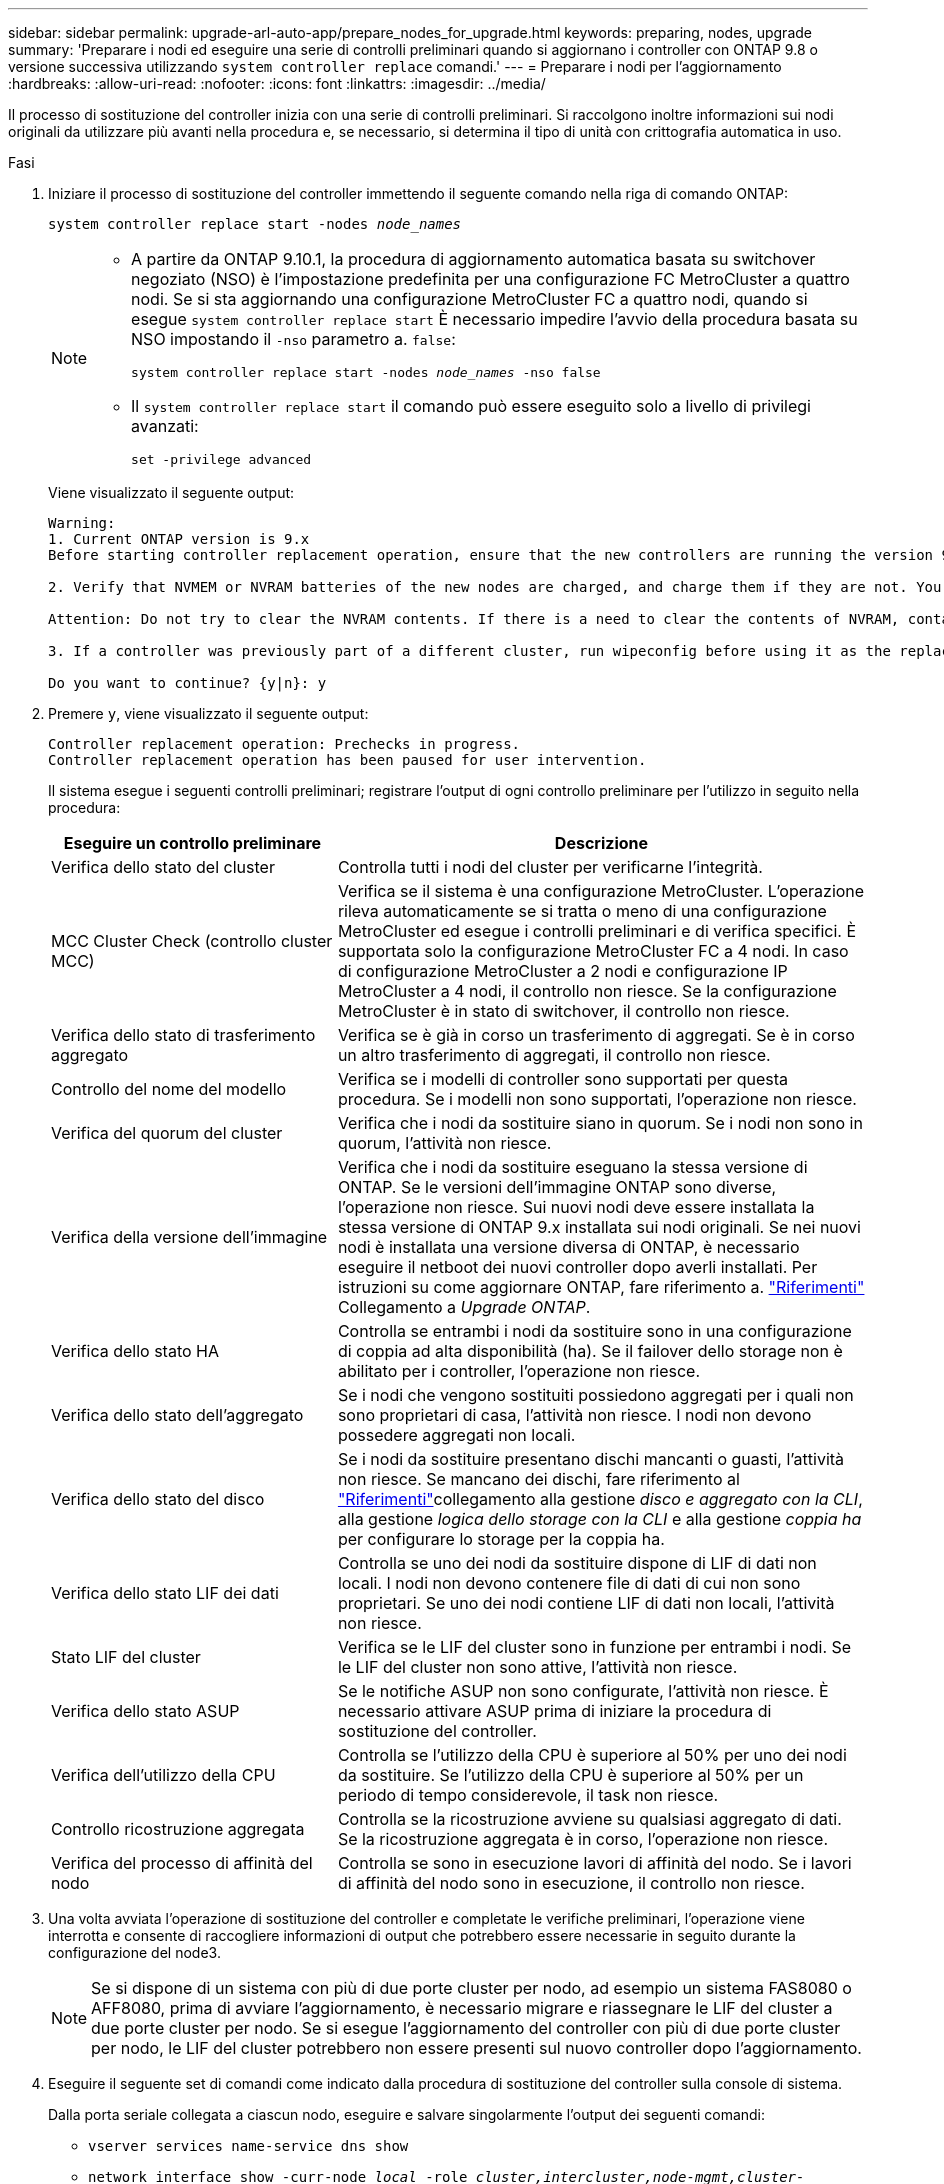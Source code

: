 ---
sidebar: sidebar 
permalink: upgrade-arl-auto-app/prepare_nodes_for_upgrade.html 
keywords: preparing, nodes, upgrade 
summary: 'Preparare i nodi ed eseguire una serie di controlli preliminari quando si aggiornano i controller con ONTAP 9.8 o versione successiva utilizzando `system controller replace` comandi.' 
---
= Preparare i nodi per l'aggiornamento
:hardbreaks:
:allow-uri-read: 
:nofooter: 
:icons: font
:linkattrs: 
:imagesdir: ../media/


[role="lead"]
Il processo di sostituzione del controller inizia con una serie di controlli preliminari. Si raccolgono inoltre informazioni sui nodi originali da utilizzare più avanti nella procedura e, se necessario, si determina il tipo di unità con crittografia automatica in uso.

.Fasi
. Iniziare il processo di sostituzione del controller immettendo il seguente comando nella riga di comando ONTAP:
+
`system controller replace start -nodes _node_names_`

+
[NOTE]
====
** A partire da ONTAP 9.10.1, la procedura di aggiornamento automatica basata su switchover negoziato (NSO) è l'impostazione predefinita per una configurazione FC MetroCluster a quattro nodi. Se si sta aggiornando una configurazione MetroCluster FC a quattro nodi, quando si esegue `system controller replace start` È necessario impedire l'avvio della procedura basata su NSO impostando il `-nso` parametro a. `false`:
+
`system controller replace start -nodes _node_names_ -nso false`

** Il `system controller replace start` il comando può essere eseguito solo a livello di privilegi avanzati:
+
`set -privilege advanced`



====
+
Viene visualizzato il seguente output:

+
....
Warning:
1. Current ONTAP version is 9.x
Before starting controller replacement operation, ensure that the new controllers are running the version 9.x

2. Verify that NVMEM or NVRAM batteries of the new nodes are charged, and charge them if they are not. You need to physically check the new nodes to see if the NVMEM or NVRAM  batteries are charged. You can check the battery status either by connecting to a serial console or using SSH, logging into the Service Processor (SP) or Baseboard Management Controller (BMC) for your system, and use the system sensors to see if the battery has a sufficient charge.

Attention: Do not try to clear the NVRAM contents. If there is a need to clear the contents of NVRAM, contact NetApp technical support.

3. If a controller was previously part of a different cluster, run wipeconfig before using it as the replacement controller.

Do you want to continue? {y|n}: y
....
. Premere `y`, viene visualizzato il seguente output:
+
....
Controller replacement operation: Prechecks in progress.
Controller replacement operation has been paused for user intervention.
....
+
Il sistema esegue i seguenti controlli preliminari; registrare l'output di ogni controllo preliminare per l'utilizzo in seguito nella procedura:

+
[cols="35,65"]
|===
| Eseguire un controllo preliminare | Descrizione 


| Verifica dello stato del cluster | Controlla tutti i nodi del cluster per verificarne l'integrità. 


| MCC Cluster Check (controllo cluster MCC) | Verifica se il sistema è una configurazione MetroCluster. L'operazione rileva automaticamente se si tratta o meno di una configurazione MetroCluster ed esegue i controlli preliminari e di verifica specifici. È supportata solo la configurazione MetroCluster FC a 4 nodi. In caso di configurazione MetroCluster a 2 nodi e configurazione IP MetroCluster a 4 nodi, il controllo non riesce. Se la configurazione MetroCluster è in stato di switchover, il controllo non riesce. 


| Verifica dello stato di trasferimento aggregato | Verifica se è già in corso un trasferimento di aggregati. Se è in corso un altro trasferimento di aggregati, il controllo non riesce. 


| Controllo del nome del modello | Verifica se i modelli di controller sono supportati per questa procedura. Se i modelli non sono supportati, l'operazione non riesce. 


| Verifica del quorum del cluster | Verifica che i nodi da sostituire siano in quorum. Se i nodi non sono in quorum, l'attività non riesce. 


| Verifica della versione dell'immagine | Verifica che i nodi da sostituire eseguano la stessa versione di ONTAP. Se le versioni dell'immagine ONTAP sono diverse, l'operazione non riesce. Sui nuovi nodi deve essere installata la stessa versione di ONTAP 9.x installata sui nodi originali. Se nei nuovi nodi è installata una versione diversa di ONTAP, è necessario eseguire il netboot dei nuovi controller dopo averli installati. Per istruzioni su come aggiornare ONTAP, fare riferimento a. link:other_references.html["Riferimenti"] Collegamento a _Upgrade ONTAP_. 


| Verifica dello stato HA | Controlla se entrambi i nodi da sostituire sono in una configurazione di coppia ad alta disponibilità (ha). Se il failover dello storage non è abilitato per i controller, l'operazione non riesce. 


| Verifica dello stato dell'aggregato | Se i nodi che vengono sostituiti possiedono aggregati per i quali non sono proprietari di casa, l'attività non riesce. I nodi non devono possedere aggregati non locali. 


| Verifica dello stato del disco | Se i nodi da sostituire presentano dischi mancanti o guasti, l'attività non riesce. Se mancano dei dischi, fare riferimento al link:other_references.html["Riferimenti"]collegamento alla gestione _disco e aggregato con la CLI_, alla gestione _logica dello storage con la CLI_ e alla gestione _coppia ha_ per configurare lo storage per la coppia ha. 


| Verifica dello stato LIF dei dati | Controlla se uno dei nodi da sostituire dispone di LIF di dati non locali. I nodi non devono contenere file di dati di cui non sono proprietari. Se uno dei nodi contiene LIF di dati non locali, l'attività non riesce. 


| Stato LIF del cluster | Verifica se le LIF del cluster sono in funzione per entrambi i nodi. Se le LIF del cluster non sono attive, l'attività non riesce. 


| Verifica dello stato ASUP | Se le notifiche ASUP non sono configurate, l'attività non riesce. È necessario attivare ASUP prima di iniziare la procedura di sostituzione del controller. 


| Verifica dell'utilizzo della CPU | Controlla se l'utilizzo della CPU è superiore al 50% per uno dei nodi da sostituire. Se l'utilizzo della CPU è superiore al 50% per un periodo di tempo considerevole, il task non riesce. 


| Controllo ricostruzione aggregata | Controlla se la ricostruzione avviene su qualsiasi aggregato di dati. Se la ricostruzione aggregata è in corso, l'operazione non riesce. 


| Verifica del processo di affinità del nodo | Controlla se sono in esecuzione lavori di affinità del nodo. Se i lavori di affinità del nodo sono in esecuzione, il controllo non riesce. 
|===
. Una volta avviata l'operazione di sostituzione del controller e completate le verifiche preliminari, l'operazione viene interrotta e consente di raccogliere informazioni di output che potrebbero essere necessarie in seguito durante la configurazione del node3.
+

NOTE: Se si dispone di un sistema con più di due porte cluster per nodo, ad esempio un sistema FAS8080 o AFF8080, prima di avviare l'aggiornamento, è necessario migrare e riassegnare le LIF del cluster a due porte cluster per nodo. Se si esegue l'aggiornamento del controller con più di due porte cluster per nodo, le LIF del cluster potrebbero non essere presenti sul nuovo controller dopo l'aggiornamento.

. Eseguire il seguente set di comandi come indicato dalla procedura di sostituzione del controller sulla console di sistema.
+
Dalla porta seriale collegata a ciascun nodo, eseguire e salvare singolarmente l'output dei seguenti comandi:

+
** `vserver services name-service dns show`
** `network interface show -curr-node _local_ -role _cluster,intercluster,node-mgmt,cluster-mgmt,data_`
** `network port show -node _local_ -type physical`
** `service-processor show -node _local_ -instance`
** `network fcp adapter show -node _local_`
** `network port ifgrp show -node _local_`
** `system node show -instance -node _local_`
** `run -node _local_ sysconfig`
** `storage aggregate show -node _local_`
** `volume show -node _local_`
** `storage array config show -switch _switch_name_`
** `system license show -owner _local_`
** `storage encryption disk show`
** `security key-manager onboard show-backup`
** `security key-manager external show`
** `security key-manager external show-status`
** `network port reachability show -detail -node _local_`


+

NOTE: Se la crittografia del volume NetApp (NVE) o la crittografia aggregata NetApp (NAE) utilizzando il gestore delle chiavi integrato (OKM) è in uso, tenere la passphrase del gestore delle chiavi pronta per completare la risincronizzazione del gestore delle chiavi in un secondo momento della procedura.

. Se il sistema utilizza dischi con crittografia automatica, consultare l'articolo della Knowledge base https://kb.netapp.com/onprem/ontap/Hardware/How_to_tell_if_a_drive_is_FIPS_certified["Come verificare se un disco è certificato FIPS"^] Per determinare il tipo di unità con crittografia automatica in uso sulla coppia ha che si sta aggiornando. Il software ONTAP supporta due tipi di dischi con crittografia automatica:
+
--
** Dischi SAS o NVMe NetApp Storage Encryption (NSE) certificati FIPS
** Dischi NVMe con crittografia automatica non FIPS (SED)


[NOTE]
====
Non è possibile combinare dischi FIPS con altri tipi di dischi sullo stesso nodo o coppia ha.

È possibile combinare SED con dischi non crittografanti sullo stesso nodo o coppia ha.

====
https://docs.netapp.com/us-en/ontap/encryption-at-rest/support-storage-encryption-concept.html#supported-self-encrypting-drive-types["Scopri di più sulle unità con crittografia automatica supportate"^].

--




== Correggere la proprietà dell'aggregato se un controllo preliminare ARL non riesce

Se il controllo dello stato aggregato non riesce, è necessario restituire gli aggregati di proprietà del nodo partner al nodo proprietario domestico e avviare nuovamente il processo di pre-controllo.

.Fasi
. Restituire gli aggregati attualmente di proprietà del nodo partner al nodo home owner:
+
`storage aggregate relocation start -node _source_node_ -destination _destination-node_ -aggregate-list *`

. Verificare che né node1 né node2 possiedano ancora aggregati per i quali è il proprietario corrente (ma non il proprietario domestico):
+
`storage aggregate show -nodes _node_name_ -is-home false -fields owner-name, home-name, state`

+
L'esempio seguente mostra l'output del comando quando un nodo è sia il proprietario corrente che il proprietario domestico degli aggregati:

+
[listing]
----
cluster::> storage aggregate show -nodes node1 -is-home true -fields owner-name,home-name,state
aggregate   home-name  owner-name  state
---------   ---------  ----------  ------
aggr1       node1      node1       online
aggr2       node1      node1       online
aggr3       node1      node1       online
aggr4       node1      node1       online

4 entries were displayed.
----




=== Al termine

È necessario riavviare il processo di sostituzione del controller:

`system controller replace start -nodes _node_names_`



== Licenza

Alcune funzionalità richiedono licenze, emesse come _pacchetti_ che includono una o più funzionalità. Ogni nodo del cluster deve disporre di una propria chiave per poter utilizzare ciascuna funzionalità nel cluster.

Se non si dispone di nuove chiavi di licenza, le funzionalità attualmente concesse in licenza nel cluster sono disponibili per il nuovo controller. Tuttavia, l'utilizzo di funzionalità senza licenza sul controller potrebbe non essere conforme al contratto di licenza, pertanto è necessario installare la nuova chiave di licenza o le nuove chiavi per il nuovo controller al termine dell'aggiornamento.

Fare riferimento a. link:other_references.html["Riferimenti"] Per accedere al _sito di supporto NetApp_, dove è possibile ottenere nuove chiavi di licenza di 28 caratteri per ONTAP. Le chiavi sono disponibili nella sezione _My Support_ sotto _licenze software_. Se il sito non dispone delle chiavi di licenza necessarie, contattare il rappresentante commerciale NetApp.

Per informazioni dettagliate sulle licenze, fare riferimento a. link:other_references.html["Riferimenti"] Per collegarsi al _System Administration Reference_.
